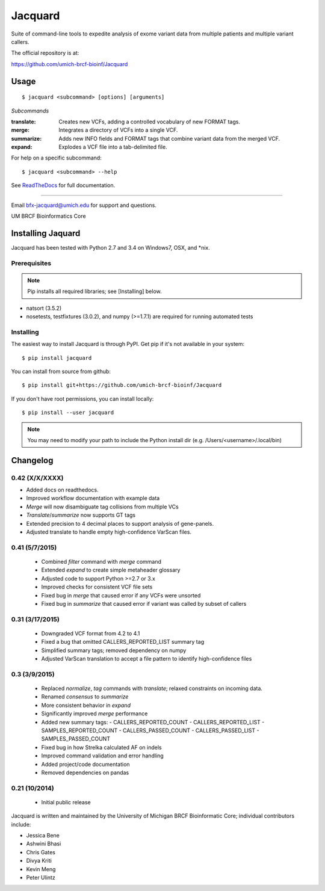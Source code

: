 ========
Jacquard
========
Suite of command-line tools to expedite analysis of exome variant data from 
multiple patients and multiple variant callers.

.. image:: https://travis-ci.org/umich-brcf-bioinf/Jacquard.svg?branch=develop
    :target: https://travis-ci.org/umich-brcf-bioinf/Jacquard
    :alt: Build Status

.. image:: https://coveralls.io/repos/umich-brcf-bioinf/Jacquard/badge.png?branch=develop
    :target: https://coveralls.io/r/umich-brcf-bioinf/Jacquard?branch=develop
    :alt: Coverage Status

.. image:: https://img.shields.io/pypi/l/Jacquard.svg
    :target: https://pypi.python.org/pypi/jacquard/
    :alt: License

.. image:: http://img.shields.io/pypi/v/colour.svg?style=flat
   :target: https://pypi.python.org/pypi/jacquard/
   :alt: Latest PyPI version

.. image:: https://img.shields.io/pypi/dm/Jacquard.svg
   :target: https://pypi.python.org/pypi/jacquard/
    :alt: Downloads Counter

The official repository is at:

https://github.com/umich-brcf-bioinf/Jacquard

Usage
=====

::

   $ jacquard <subcommand> [options] [arguments]

*Subcommands*

:translate:
   Creates new VCFs, adding a controlled vocabulary of new FORMAT tags.
:merge:
   Integrates a directory of VCFs into a single VCF.
:summarize:
   Adds new INFO fields and FORMAT tags that combine variant data from the
   merged VCF.
:expand:
   Explodes a VCF file into a tab-delimited file.

For help on a specific subcommand:

::

   $ jacquard <subcommand> --help


See `ReadTheDocs <http://jacquard.readthedocs.org/>`_ for full documentation.

====

Email bfx-jacquard@umich.edu for support and questions.

UM BRCF Bioinformatics Core



.. _installing-jacquard:

Installing Jaquard
==================
Jacquard has been tested with Python 2.7 and 3.4 on Windows7, OSX, and \*nix.

Prerequisites
-------------
.. note:: Pip installs all required libraries; see [Installing] below.


* natsort (3.5.2)  
* nosetests, testfixtures (3.0.2), and numpy (>=1.7.1) are required for running
  automated tests

Installing
----------
The easiest way to install Jacquard is through PyPI. Get pip if it's
not available in your system:

::

   $ pip install jacquard


You can install from source from github:

::

   $ pip install git+https://github.com/umich-brcf-bioinf/Jacquard


If you don't have root permissions, you can install locally:

::

   $ pip install --user jacquard

.. note:: You may need to modify your path to include the Python install dir
         (e.g. /Users/<username>/.local/bin)



Changelog
=========

0.42 (X/X/XXXX)
---------------
- Added docs on readthedocs.
- Improved workflow documentation with example data
- *Merge* will now disambiguate tag collisions from multiple VCs
- *Translate*/*summarize* now supports GT tags
- Extended precision to 4 decimal places to support analysis of gene-panels.
- Adjusted translate to handle empty high-confidence VarScan files.

0.41 (5/7/2015)
---------------
 - Combined *filter* command with *merge* command
 - Extended *expand* to create simple metaheader glossary
 - Adjusted code to support Python >=2.7 or 3.x
 - Improved checks for consistent VCF file sets
 - Fixed bug in *merge* that caused error if any VCFs were unsorted
 - Fixed bug in *summarize* that caused error if variant was called by subset
   of callers 

0.31 (3/17/2015)
----------------
 - Downgraded VCF format from 4.2 to 4.1
 - Fixed a bug that omitted CALLERS_REPORTED_LIST summary tag
 - Simplified summary tags; removed dependency on numpy
 - Adjusted VarScan translation to accept a file pattern to identify
   high-confidence files 


0.3 (3/9/2015)
--------------
 - Replaced *normalize*, *tag* commands with *translate*; relaxed constraints
   on incoming data.
 - Renamed *consensus* to *summarize*
 - More consistent behavior in *expand*
 - Significantly improved *merge* performance 
 - Added new summary tags:
   - CALLERS_REPORTED_COUNT
   - CALLERS_REPORTED_LIST
   - SAMPLES_REPORTED_COUNT
   - CALLERS_PASSED_COUNT
   - CALLERS_PASSED_LIST
   - SAMPLES_PASSED_COUNT
 - Fixed bug in how Strelka calculated AF on indels
 - Improved command validation and error handling
 - Added project/code documentation 
 - Removed dependencies on pandas


0.21 (10/2014)
--------------
 - Initial public release




Jacquard is written and maintained by the University of Michigan 
BRCF Bioinformatic Core; individual contributors include:

- Jessica Bene
- Ashwini Bhasi
- Chris Gates
- Divya Kriti
- Kevin Meng
- Peter Ulintz

